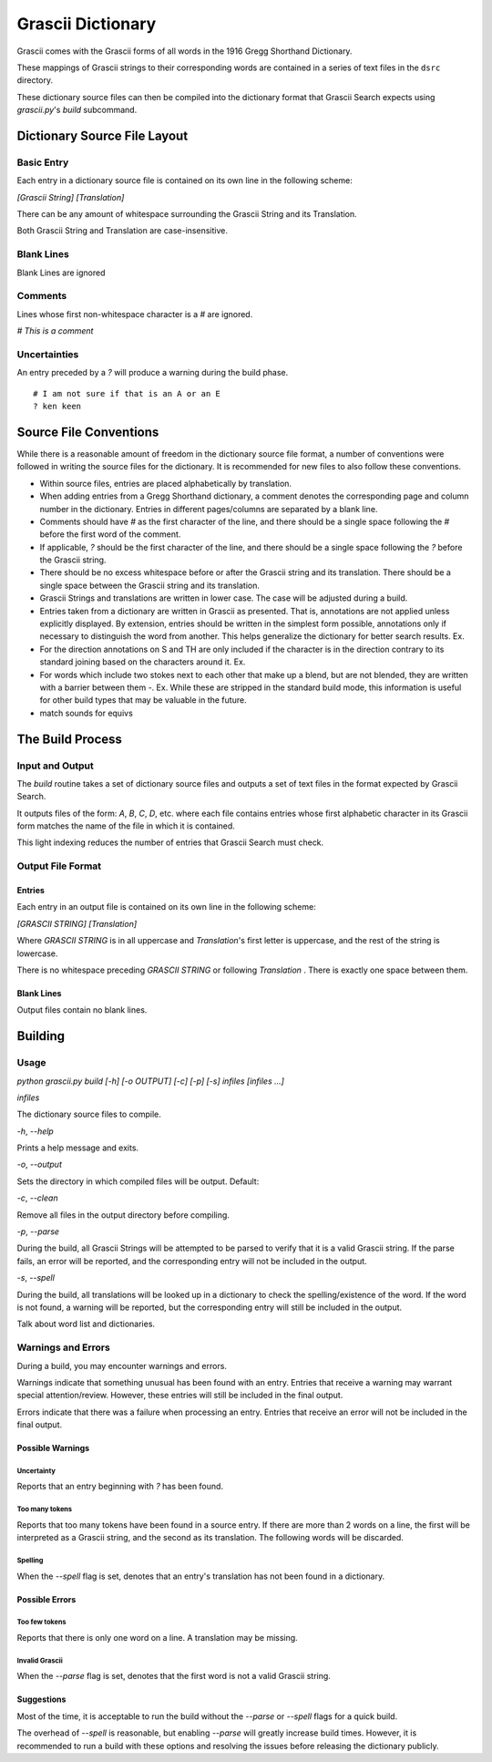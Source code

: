 
Grascii Dictionary
##################

Grascii comes with the Grascii forms of all words in the 1916 Gregg 
Shorthand Dictionary.

These mappings of Grascii strings to their corresponding words are
contained in a series of text files in the ``dsrc`` directory.

These dictionary source files can then be compiled into the dictionary
format that Grascii Search expects using `grascii.py`'s `build` subcommand.

Dictionary Source File Layout
*****************************

Basic Entry
===========

Each entry in a dictionary source file is contained on its own line in
the following scheme:

`[Grascii String] [Translation]`

There can be any amount of whitespace surrounding the Grascii String and 
its Translation.

Both Grascii String and Translation are case-insensitive.

Blank Lines
===========

Blank Lines are ignored

Comments
========

Lines whose first non-whitespace character is a `#` are ignored.

`# This is a comment`

Uncertainties
=============

An entry preceded by a `?` will produce a warning during the build phase.

::

  # I am not sure if that is an A or an E
  ? ken keen

Source File Conventions
***********************

While there is a reasonable amount of freedom in the dictionary source file
format, a number of conventions were followed in writing the source files
for the dictionary. It is recommended for new files to also follow these
conventions.

* Within source files, entries are placed alphabetically by translation.
* When adding entries from a Gregg Shorthand dictionary, a comment denotes
  the corresponding page and column number in the dictionary. Entries in
  different pages/columns are separated by a blank line.
* Comments should have `#` as the first character of the line, and there
  should be a single space following the `#` before the first word of the 
  comment.
* If applicable, `?` should be the first character of the line, and there
  should be a single space following the `?` before the Grascii string.
* There should be no excess whitespace before or after the Grascii string
  and its translation. There should be a single space between the Grascii
  string and its translation.
* Grascii Strings and translations are written in lower case. The case will
  be adjusted during a build.
* Entries taken from a dictionary are written in Grascii as presented. That
  is, annotations are not applied unless explicitly displayed. By extension,
  entries should be written in the simplest form possible, annotations only if
  necessary to distinguish the word from another. This helps generalize the
  dictionary for better search results. Ex.
* For the direction annotations on S and TH are only included if the 
  character is in the direction contrary to its standard joining based on the
  characters around it. Ex.
* For words which include two stokes next to each other that make up a blend, 
  but are not blended, they are written with a barrier between them `-`. Ex.
  While these are stripped in the standard build mode, this information is
  useful for other build types that may be valuable in the future.
* match sounds for equivs

The Build Process
*****************

Input and Output
================

The `build` routine takes a set of dictionary source files and outputs a
set of text files in the format expected by Grascii Search.

It outputs files of the form: `A`, `B`, `C`, `D`, etc. where each file
contains entries whose first alphabetic character in its Grascii form
matches the name of the file in which it is contained.

This light indexing reduces the number of entries that Grascii Search must
check.

Output File Format
==================

Entries
-------

Each entry in an output file is contained on its own line in the following
scheme:

`[GRASCII STRING] [Translation]`

Where `GRASCII STRING` is in all uppercase and `Translation`'s first letter
is uppercase, and the rest of the string is lowercase.

There is no whitespace preceding `GRASCII STRING` or following `Translation`
. There is exactly one space between them.

Blank Lines
-----------

Output files contain no blank lines.

Building
********

Usage 
=====

`python grascii.py build [-h] [-o OUTPUT] [-c] [-p] [-s] infiles [infiles ...]`

`infiles`

The dictionary source files to compile.

`-h`, `--help`

Prints a help message and exits.

`-o`, `--output`

Sets the directory in which compiled files will be output.
Default:

`-c`, `--clean`

Remove all files in the output directory before compiling.

`-p`, `--parse`

During the build, all Grascii Strings will be attempted to be parsed to
verify that it is a valid Grascii string. If the parse fails, an error
will be reported, and the corresponding entry will not be included in
the output.

`-s`, `--spell`

During the build, all translations will be looked up in a dictionary to
check the spelling/existence of the word. If the word is not found, a
warning will be reported, but the corresponding entry will still be 
included in the output.

Talk about word list and dictionaries.

Warnings and Errors
===================

During a build, you may encounter warnings and errors.

Warnings indicate that something unusual has been found with an entry. 
Entries that receive a warning may warrant special attention/review.
However, these entries will still be included in the final output.

Errors indicate that there was a failure when processing an entry. Entries
that receive an error will not be included in the final output.

Possible Warnings
-----------------

Uncertainty
^^^^^^^^^^^

Reports that an entry beginning with `?` has been found.

Too many tokens
^^^^^^^^^^^^^^^

Reports that too many tokens have been found in a source entry. If there are
more than 2 words on a line, the first will be interpreted as a Grascii
string, and the second as its translation. The following words will be
discarded.

Spelling
^^^^^^^^

When the `--spell` flag is set, denotes that an entry's translation
has not been found in a dictionary.

Possible Errors
---------------

Too few tokens
^^^^^^^^^^^^^^

Reports that there is only one word on a line. A translation may be 
missing.

Invalid Grascii
^^^^^^^^^^^^^^^

When the `--parse` flag is set, denotes that the first word is not a valid
Grascii string.

Suggestions
-----------

Most of the time, it is acceptable to run the build without the `--parse`
or `--spell` flags for a quick build.

The overhead of `--spell` is reasonable, but enabling `--parse` will greatly
increase build times. However, it is recommended to run a build with these
options and resolving the issues before releasing the dictionary publicly.
